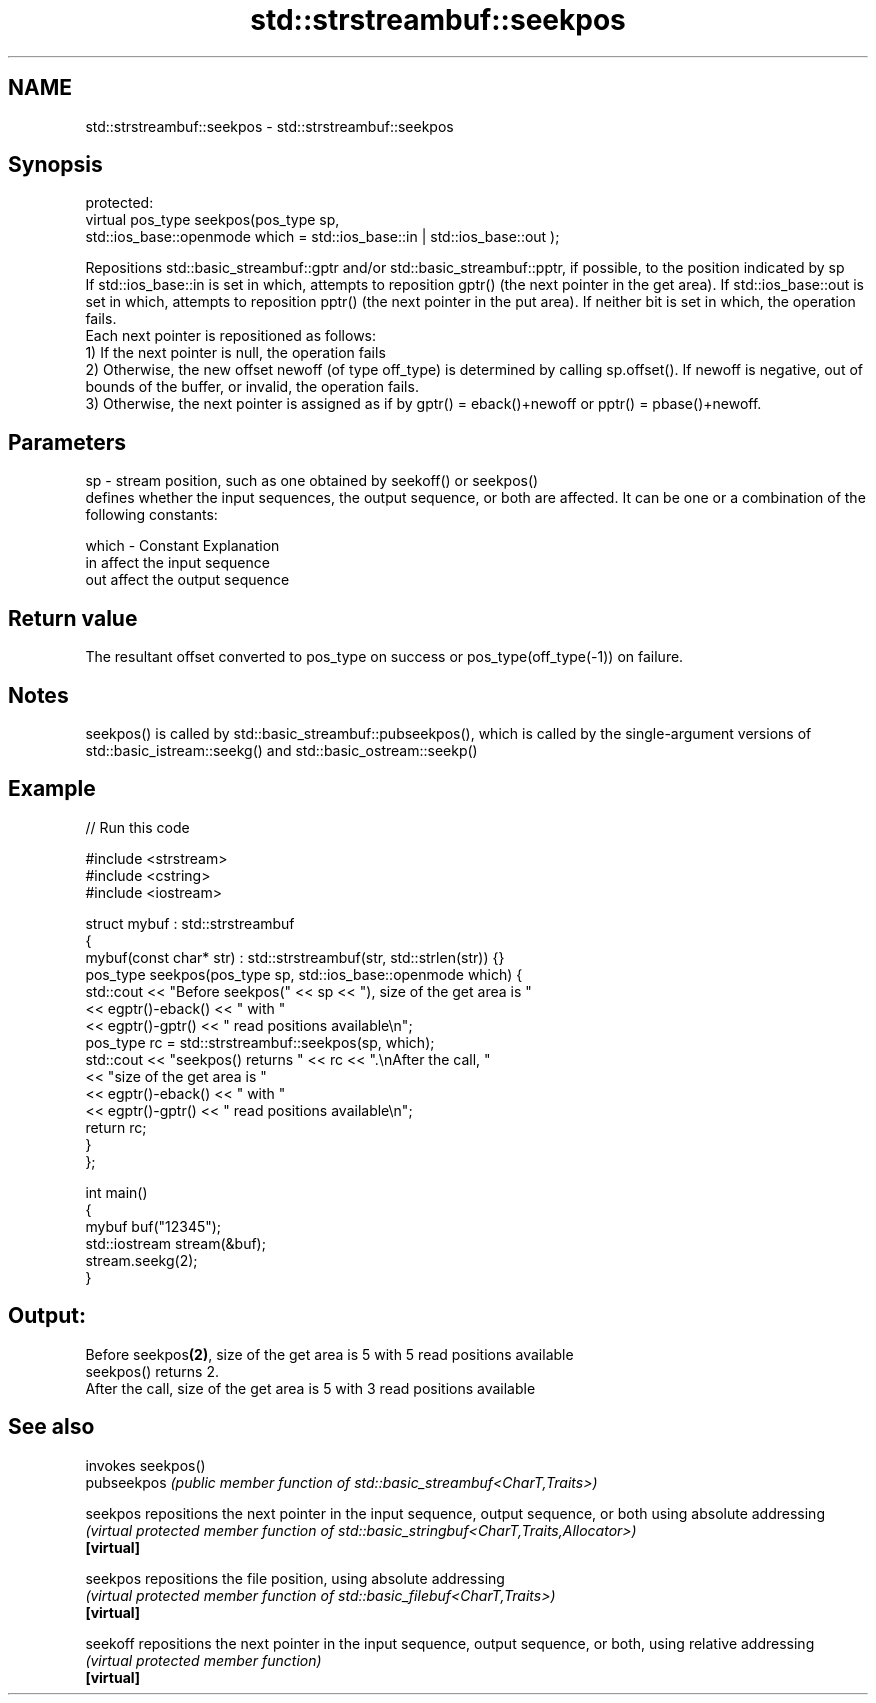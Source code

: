 .TH std::strstreambuf::seekpos 3 "2020.03.24" "http://cppreference.com" "C++ Standard Libary"
.SH NAME
std::strstreambuf::seekpos \- std::strstreambuf::seekpos

.SH Synopsis

  protected:
  virtual pos_type seekpos(pos_type sp,
  std::ios_base::openmode which = std::ios_base::in | std::ios_base::out );

  Repositions std::basic_streambuf::gptr and/or std::basic_streambuf::pptr, if possible, to the position indicated by sp
  If std::ios_base::in is set in which, attempts to reposition gptr() (the next pointer in the get area). If std::ios_base::out is set in which, attempts to reposition pptr() (the next pointer in the put area). If neither bit is set in which, the operation fails.
  Each next pointer is repositioned as follows:
  1) If the next pointer is null, the operation fails
  2) Otherwise, the new offset newoff (of type off_type) is determined by calling sp.offset(). If newoff is negative, out of bounds of the buffer, or invalid, the operation fails.
  3) Otherwise, the next pointer is assigned as if by gptr() = eback()+newoff or pptr() = pbase()+newoff.


.SH Parameters


  sp    - stream position, such as one obtained by seekoff() or seekpos()
          defines whether the input sequences, the output sequence, or both are affected. It can be one or a combination of the following constants:

  which - Constant Explanation
          in       affect the input sequence
          out      affect the output sequence



.SH Return value

  The resultant offset converted to pos_type on success or pos_type(off_type(-1)) on failure.

.SH Notes

  seekpos() is called by std::basic_streambuf::pubseekpos(), which is called by the single-argument versions of std::basic_istream::seekg() and std::basic_ostream::seekp()

.SH Example

  
// Run this code

    #include <strstream>
    #include <cstring>
    #include <iostream>

    struct mybuf : std::strstreambuf
    {
        mybuf(const char* str) : std::strstreambuf(str, std::strlen(str)) {}
        pos_type seekpos(pos_type sp, std::ios_base::openmode which) {
             std::cout << "Before seekpos(" << sp << "), size of the get area is "
                       << egptr()-eback() << " with "
                       << egptr()-gptr() << " read positions available\\n";
             pos_type rc = std::strstreambuf::seekpos(sp, which);
             std::cout << "seekpos() returns " << rc << ".\\nAfter the call, "
                       << "size of the get area is "
                       << egptr()-eback() << " with "
                       << egptr()-gptr() << " read positions available\\n";
            return rc;
        }
    };

    int main()
    {
        mybuf buf("12345");
        std::iostream stream(&buf);
        stream.seekg(2);
    }

.SH Output:

    Before seekpos\fB(2)\fP, size of the get area is 5 with 5 read positions available
    seekpos() returns 2.
    After the call, size of the get area is 5 with 3 read positions available


.SH See also


             invokes seekpos()
  pubseekpos \fI(public member function of std::basic_streambuf<CharT,Traits>)\fP

  seekpos    repositions the next pointer in the input sequence, output sequence, or both using absolute addressing
             \fI(virtual protected member function of std::basic_stringbuf<CharT,Traits,Allocator>)\fP
  \fB[virtual]\fP

  seekpos    repositions the file position, using absolute addressing
             \fI(virtual protected member function of std::basic_filebuf<CharT,Traits>)\fP
  \fB[virtual]\fP

  seekoff    repositions the next pointer in the input sequence, output sequence, or both, using relative addressing
             \fI(virtual protected member function)\fP
  \fB[virtual]\fP




